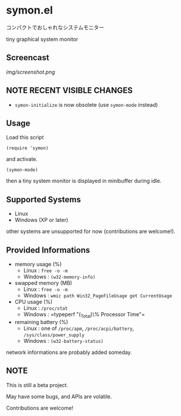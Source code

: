 * symon.el

コンパクトでおしゃれなシステムモニター

tiny graphical system monitor

** Screencast

[[img/screenshot.png]]

** *NOTE* RECENT VISIBLE CHANGES

- =symon-initialize= is now obsolete (use =symon-mode= instead)

** Usage

Load this script

: (require 'symon)

and activate.

: (symon-mode)

then a tiny system monitor is displayed in minibuffer during idle.

** Supported Systems

- Linux
- Windows (XP or later)

other systems are unsupported for now (contributions are welcome!).

** Provided Informations

- memory usage (%)
  - Linux : =free -o -m=
  - Windows : =(w32-memory-info)=

- swapped memory (MB)
  - Linux : =free -o -m=
  - Windows : =wmic path Win32_PageFileUsage get CurrentUsage=

- CPU usage (%)
  - Linux : =/proc/stat=
  - Windows : =typeperf "\Processor(_Total)\% Processor Time"​=

- remaining battery (%)
  - Linux : one of =/proc/apm=, =/proc/acpi/battery=, =/sys/class/power_supply=
  - Windows : =(w32-battery-status)=

network informations are probably added someday.

** NOTE

This is still a beta project.

May have some bugs, and APIs are volatile.

Contributions are welcome!
